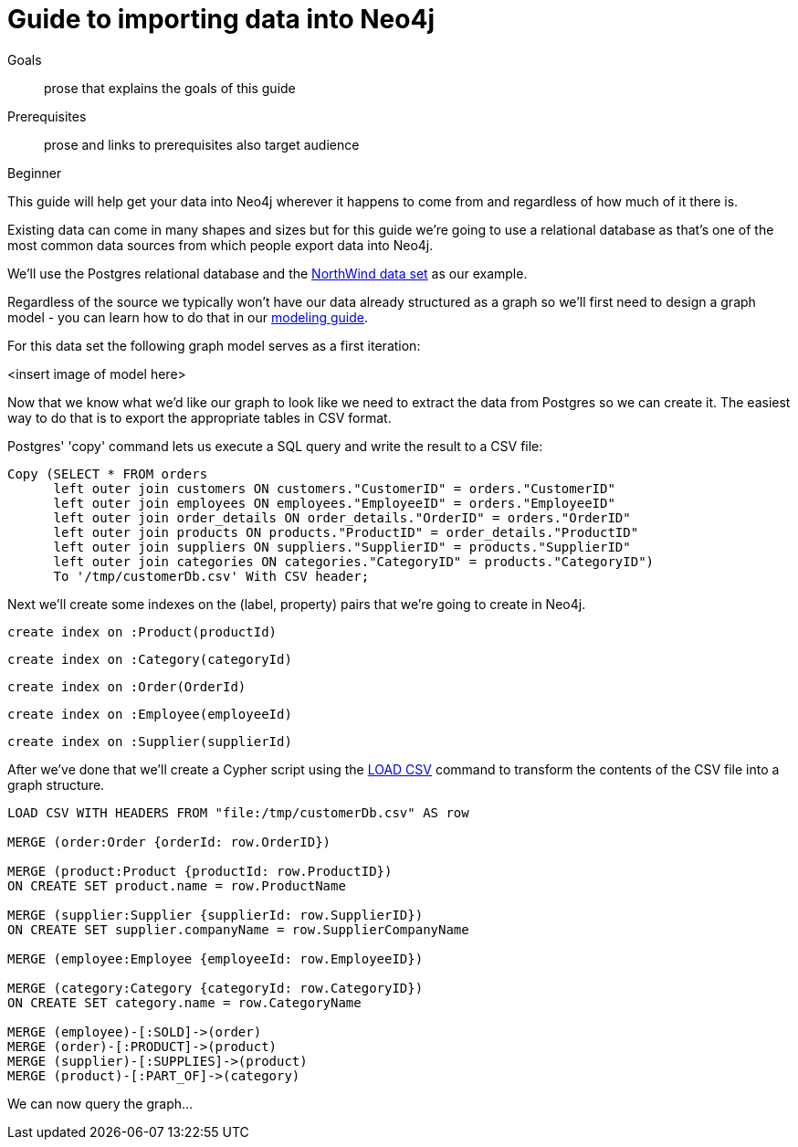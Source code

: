 = Guide to importing data into Neo4j
:level: Beginner
:toc:
:toc-placement!:
:toc-title: Overview
:toclevels: 1

.Goals
[abstract]
prose that explains the goals of this guide

.Prerequisites
[abstract]
prose and links to prerequisites also target audience

[role=expertise]
{level}

This guide will help get your data into Neo4j wherever it happens to come from and regardless of how much of it there is.

Existing data can come in many shapes and sizes but for this guide we're going to use a relational database as that's one of the most common data sources from which people export data into Neo4j.

We'll use the Postgres relational database and the link:https://code.google.com/p/northwindextended/downloads/detail?name=northwind.postgre.sql&can=2&q=[NorthWind data set] as our example.

Regardless of the source we typically won't have our data already structured as a graph so we'll first need to design a graph model - you can learn how to do that in our link:../../build-a-graph-data-model/guide-intro-to-graph-modeling/index.html[modeling guide].

For this data set the following graph model serves as a first iteration:

<insert image of model here>

Now that we know what we'd like our graph to look like we need to extract the data from Postgres so we can create it. The easiest way to do that is to export the appropriate tables in CSV format.

Postgres' 'copy' command lets us execute a SQL query and write the result to a CSV file:

[source, sql]
----
Copy (SELECT * FROM orders
      left outer join customers ON customers."CustomerID" = orders."CustomerID"
      left outer join employees ON employees."EmployeeID" = orders."EmployeeID"
      left outer join order_details ON order_details."OrderID" = orders."OrderID"
      left outer join products ON products."ProductID" = order_details."ProductID"
      left outer join suppliers ON suppliers."SupplierID" = products."SupplierID"
      left outer join categories ON categories."CategoryID" = products."CategoryID")
      To '/tmp/customerDb.csv' With CSV header;
----

Next we'll create some indexes on the (label, property) pairs that we're going to create in Neo4j.

[source, cypher]
----
create index on :Product(productId)
----

[source, cypher]
----
create index on :Category(categoryId)
----

[source, cypher]
----
create index on :Order(OrderId)
----

[source, cypher]
----
create index on :Employee(employeeId)
----

[source, cypher]
----
create index on :Supplier(supplierId)
----

After we've done that we'll create a Cypher script using the  link:http://docs.neo4j.org/chunked/stable/query-load-csv.html[LOAD CSV] command to transform the contents of the CSV file into a graph structure.

[source, cypher]
----
LOAD CSV WITH HEADERS FROM "file:/tmp/customerDb.csv" AS row

MERGE (order:Order {orderId: row.OrderID})

MERGE (product:Product {productId: row.ProductID})
ON CREATE SET product.name = row.ProductName

MERGE (supplier:Supplier {supplierId: row.SupplierID})
ON CREATE SET supplier.companyName = row.SupplierCompanyName

MERGE (employee:Employee {employeeId: row.EmployeeID})

MERGE (category:Category {categoryId: row.CategoryID})
ON CREATE SET category.name = row.CategoryName

MERGE (employee)-[:SOLD]->(order)
MERGE (order)-[:PRODUCT]->(product)
MERGE (supplier)-[:SUPPLIES]->(product)
MERGE (product)-[:PART_OF]->(category)
----



We can now query the graph...
